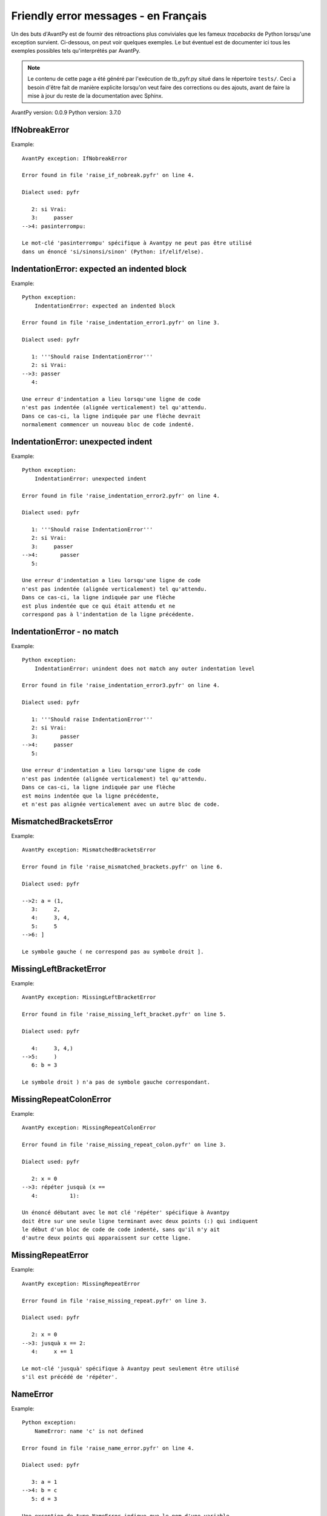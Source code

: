 
Friendly error messages - en Français
======================================

Un des buts d'AvantPy est de fournir des rétroactions plus conviviales
que les fameux *tracebacks* de Python lorsqu'une exception survient.
Ci-dessous, on peut voir quelques exemples. Le but éventuel est de
documenter ici tous les exemples possibles tels qu'interprétés par AvantPy.

.. note::

     Le contenu de cette page a été généré par l'exécution de
     tb_pyfr.py situé dans le répertoire ``tests/``.
     Ceci a besoin d'être fait de manière explicite lorsqu'on veut
     faire des corrections ou des ajouts, avant de faire la mise
     à jour du reste de la documentation avec Sphinx.

AvantPy version: 0.0.9
Python version: 3.7.0



IfNobreakError
--------------

Example::

    AvantPy exception: IfNobreakError

    Error found in file 'raise_if_nobreak.pyfr' on line 4.

    Dialect used: pyfr

       2: si Vrai:
       3:     passer
    -->4: pasinterrompu:

    Le mot-clé 'pasinterrompu' spécifique à Avantpy ne peut pas être utilisé
    dans un énoncé 'si/sinonsi/sinon' (Python: if/elif/else).


IndentationError: expected an indented block
--------------------------------------------

Example::

    Python exception: 
        IndentationError: expected an indented block

    Error found in file 'raise_indentation_error1.pyfr' on line 3.

    Dialect used: pyfr

       1: '''Should raise IndentationError'''
       2: si Vrai:
    -->3: passer
       4: 

    Une erreur d'indentation a lieu lorsqu'une ligne de code
    n'est pas indentée (alignée verticalement) tel qu'attendu.
    Dans ce cas-ci, la ligne indiquée par une flèche devrait
    normalement commencer un nouveau bloc de code indenté.


IndentationError: unexpected indent
-----------------------------------

Example::

    Python exception: 
        IndentationError: unexpected indent

    Error found in file 'raise_indentation_error2.pyfr' on line 4.

    Dialect used: pyfr

       1: '''Should raise IndentationError'''
       2: si Vrai:
       3:     passer
    -->4:       passer
       5: 

    Une erreur d'indentation a lieu lorsqu'une ligne de code
    n'est pas indentée (alignée verticalement) tel qu'attendu.
    Dans ce cas-ci, la ligne indiquée par une flèche
    est plus indentée que ce qui était attendu et ne
    correspond pas à l'indentation de la ligne précédente.


IndentationError - no match
---------------------------

Example::

    Python exception: 
        IndentationError: unindent does not match any outer indentation level

    Error found in file 'raise_indentation_error3.pyfr' on line 4.

    Dialect used: pyfr

       1: '''Should raise IndentationError'''
       2: si Vrai:
       3:       passer
    -->4:     passer
       5: 

    Une erreur d'indentation a lieu lorsqu'une ligne de code
    n'est pas indentée (alignée verticalement) tel qu'attendu.
    Dans ce cas-ci, la ligne indiquée par une flèche
    est moins indentée que la ligne précédente,
    et n'est pas alignée verticalement avec un autre bloc de code.


MismatchedBracketsError
-----------------------

Example::

    AvantPy exception: MismatchedBracketsError

    Error found in file 'raise_mismatched_brackets.pyfr' on line 6.

    Dialect used: pyfr

    -->2: a = (1,
       3:     2,
       4:     3, 4,
       5:     5
    -->6: ]

    Le symbole gauche ( ne correspond pas au symbole droit ].


MissingLeftBracketError
-----------------------

Example::

    AvantPy exception: MissingLeftBracketError

    Error found in file 'raise_missing_left_bracket.pyfr' on line 5.

    Dialect used: pyfr

       4:     3, 4,)
    -->5:     )
       6: b = 3

    Le symbole droit ) n'a pas de symbole gauche correspondant.


MissingRepeatColonError
-----------------------

Example::

    AvantPy exception: MissingRepeatColonError

    Error found in file 'raise_missing_repeat_colon.pyfr' on line 3.

    Dialect used: pyfr

       2: x = 0
    -->3: répéter jusquà (x ==
       4:          1):

    Un énoncé débutant avec le mot clé 'répéter' spécifique à Avantpy
    doit être sur une seule ligne terminant avec deux points (:) qui indiquent
    le début d'un bloc de code de code indenté, sans qu'il n'y ait
    d'autre deux points qui apparaissent sur cette ligne.


MissingRepeatError
------------------

Example::

    AvantPy exception: MissingRepeatError

    Error found in file 'raise_missing_repeat.pyfr' on line 3.

    Dialect used: pyfr

       2: x = 0
    -->3: jusquà x == 2:
       4:     x += 1

    Le mot-clé 'jusquà' spécifique à Avantpy peut seulement être utilisé
    s'il est précédé de 'répéter'.


NameError
---------

Example::

    Python exception: 
        NameError: name 'c' is not defined

    Error found in file 'raise_name_error.pyfr' on line 4.

    Dialect used: pyfr

       3: a = 1
    -->4: b = c
       5: d = 3

    Une exception de type NameError indique que le nom d'une variable
    ou d'une fonction utilisée dans votre programme est inconnu par Python.
    Le plus souvent, ceci se produit parce que vous faites une faute
    d'orthographe dans l'écriture de votre variable ou de votre fonction;
    ceci peut également se produire si vous invoquez cette fonction ou utilisez
    cette variable sans l'avoir définie auparavant.
    Dans votre programme, le nom inconnu est 'c'.


NobreakFirstError
-----------------

Example::

    AvantPy exception: NobreakFirstError

    Error found in file 'raise_nobreak_first.pyfr' on line 3.

    Dialect used: pyfr

       2: # Need to prevent pasinterrompu being replaced by 'else' in this situation.
    -->3: a = 1 if True pasinterrompu 3
       4: 

    Le mot-clé 'pasinterrompu' spécifique à Avantpy peut seulement être utilisé
    au lieu de sinon (Python: else) lorsqu'il débute un nouvel énoncé
    dans des boucles 'pour' ou 'tantque' (Python: for/while).


NobreakSyntaxError
------------------

Example::

    AvantPy exception: NobreakSyntaxError

    Error found in file 'raise_nobreak_syntax.pyfr' on line 4.

    Dialect used: pyfr

       3: a = 1
    -->4: pasinterrompu: pass
       5: 

    Le mot-clé 'pasinterrompu' spécifique à Avantpy peut seulement être utilisé
    au lieu de 'sinon' (Python: else) lorsqu'il débute un nouvel énoncé
    dans des boucles 'pour' ou 'tantque' (Python: for/while).


RepeatFirstError
----------------

Example::

    AvantPy exception: RepeatFirstError

    Error found in file 'raise_repeat_first.pyfr' on line 3.

    Dialect used: pyfr

       2: # Catch an early case of using répéter not to begin a loop
    -->3: a = répéter
       4: 

    Le mot-clé 'répéter' spécifique à Avantpy peut seulement être utilisé
    pour débuter une nouvelle boucle
    (équivalent Python: 'for' ou 'while').


TryNobreakError
---------------

Example::

    AvantPy exception: TryNobreakError

    Error found in file 'raise_try_nobreak.pyfr' on line 7.

    Dialect used: pyfr

       3:     essayer:
       4:         A = 1
       5:     siexception:
       6:         A = 2
    -->7:     pasinterrompu:

    Le mot-clé 'pasinterrompu' spécifique à Avantpy ne peut pas être utilisé dans
    un énoncé 'essayer/siexception/sinon/finalement' (Python: try/except/else/finally).


UnknownDialectError
-------------------

Example::

    Exception AvantPy : UnknownDialectError

    Le dialecte inconnu suivant a été demandé : pyxx.

    Les dialectes connus sont : ['pyen', 'pyes', 'pyfr', 'pyupper'].


UnknownLanguageError
--------------------

Example::

    Exception AvantPy : UnknownLanguageError

    Le langage inconnu suivant a été demandé : xx.

    Les langages connus sont : {'fr', 'en'}.

